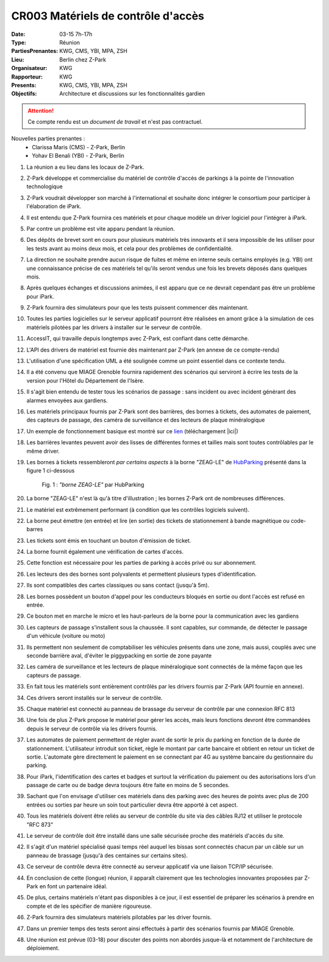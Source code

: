 CR003 Matériels de contrôle d'accès 
===================================

:Date: 03-15 7h-17h
:Type: Réunion
:PartiesPrenantes: KWG, CMS, YBI, MPA, ZSH
:Lieu: Berlin chez Z-Park
:Organisateur: KWG
:Rapporteur: KWG
:Presents: KWG, CMS, YBI, MPA, ZSH
:Objectifs: Architecture et discussions sur les fonctionnalités gardien

.. attention::
    Ce compte rendu est un *document de travail* et n'est pas contractuel.

Nouvelles parties prenantes :
 - Clarissa Maris (CMS) - Z-Park, Berlin
 - Yohav El Benali (YBI) - Z-Park, Berlin

#. La réunion a eu lieu dans les locaux de Z-Park.
#. Z-Park développe et commercialise du matériel de contrôle d'accès de parkings à la pointe de l'innovation technologique
#. Z-Park voudrait développer son marché à l'international et souhaite donc intégrer le consortium pour participer à l'élaboration de iPark.
#. Il est entendu que Z-Park fournira ces matériels et pour chaque modèle un driver logiciel pour l'intégrer à iPark.
#. Par contre un problème est vite apparu pendant la réunion.
#. Des dépôts de brevet sont en cours pour plusieurs matériels très innovants et il sera impossible de les utiliser pour les tests avant au moins deux mois, et cela pour des problèmes de confidentialité.
#. La direction ne souhaite prendre aucun risque de fuites et même en interne seuls certains employés (e.g. YBI) ont une connaissance précise de ces matériels tel qu'ils seront vendus une fois les brevets déposés dans quelques mois.
#. Après quelques échanges et discussions animées, il est apparu que ce ne devrait cependant pas être un problème pour iPark.
#. Z-Park fournira des simulateurs pour que les tests puissent commencer dès maintenant.
#. Toutes les parties logicielles sur le serveur applicatif pourront être réalisées en amont grâce à la simulation de ces matériels pilotées par les drivers à installer sur le serveur de contrôle.
#. AccessIT, qui travaille depuis longtemps avec Z-Park, est confiant dans cette démarche.

#. L'API des drivers de matériel est fournie dès maintenant par Z-Park (en annexe de ce compte-rendu)

#. L'utilisation d'une spécification UML a été soulignée comme un point essentiel dans ce contexte tendu.

#. Il a été convenu que MIAGE Grenoble fournira rapidement des scénarios qui serviront à écrire les tests de la version pour l'Hôtel du Département de l'Isère.
#. Il s'agit bien entendu de tester tous les scénarios de passage : sans incident ou avec incident générant des alarmes envoyées aux gardiens.

#. Les matériels principaux fournis par Z-Park sont des barrières, des bornes à tickets, des automates de paiement, des capteurs de passage, des caméra de surveillance et des lecteurs de plaque minéralogique
#. Un exemple de fonctionnement basique est montré sur ce lien_ (téléchargement |ici|)

#. Les barrières levantes peuvent avoir des lisses de différentes formes et tailles mais sont toutes contrôlables par le même driver.
#. Les bornes à tickets ressembleront *par certains aspects* à la borne "ZEAG-LE" de HubParking_ présenté dans la figure 1 ci-dessous

    .. _CR004Fig1:

    .. figure:: media/zg-le.jpg
        :align: center

        Fig. 1 : *"borne ZEAG-LE"* par HubParking

#. La borne "ZEAG-LE" n'est là qu'à titre d'illustration ; les bornes Z-Park ont de nombreuses différences.
#. Le matériel est extrêmement performant (à condition que les contrôles logiciels suivent).
#. La borne peut émettre (en entrée) et lire (en sortie) des tickets de stationnement à bande magnétique ou code-barres
#. Les tickets sont émis en touchant un bouton d'émission de ticket.
#. La borne fournit également une vérification de cartes d'accès.
#. Cette fonction est nécessaire pour les parties de parking à accès privé ou sur abonnement.
#. Les lecteurs des des bornes sont polyvalents et permettent plusieurs types d'identification.
#. Ils sont compatibles des cartes classiques ou sans contact (jusqu'à 5m).
#. Les bornes possèdent un bouton d'appel pour les conducteurs bloqués en sortie ou dont l'accès est refusé en entrée.
#. Ce bouton met en marche le micro et les haut-parleurs de la borne pour la communication avec les gardiens

#. Les capteurs de passage s'installent sous la chaussée. Il sont capables, sur commande, de détecter le passage d'un véhicule (voiture ou moto)
#. Ils permettent non seulement de comptabiliser les véhicules présents dans une zone, mais aussi, couplés avec une seconde barrière aval, d'éviter le piggypacking en sortie de zone payante

#. Les caméra de surveillance et les lecteurs de plaque minéralogique sont connectés de la même façon que les capteurs de passage. 

#. En fait tous les matériels sont entièrement contrôlés par les drivers fournis par Z-Park (API fournie en annexe).
#. Ces drivers seront installés sur le serveur de contrôle.
#. Chaque matériel est connecté au panneau de brassage du serveur de contrôle par une connexion RFC 813
#. Une fois de plus Z-Park propose le matériel pour gérer les accès, mais leurs fonctions devront être commandées depuis le serveur de contrôle via les drivers fournis.

#. Les automates de paiement permettent de régler avant de sortir le prix du parking en fonction de la durée de stationnement. L'utilisateur introduit son ticket, règle le montant par carte bancaire et obtient en retour un ticket de sortie. L'automate gère directement le paiement en se connectant par 4G au système bancaire du gestionnaire du parking.

#. Pour iPark, l'identification des cartes et badges et surtout la vérification du paiement ou des autorisations lors d'un passage de carte ou de badge devra toujours être faite en moins de 5 secondes.
#. Sachant que l'on envisage d'utiliser ces matériels dans des parking avec des heures de points avec plus de 200 entrées ou sorties par heure un soin tout particulier devra être apporté à cet aspect.

#. Tous les matériels doivent être reliés au serveur de contrôle du site via des câbles RJ12 et utiliser le protocole "RFC 873"
#. Le serveur de contrôle doit être installé dans une salle sécurisée proche des matériels d'accès du site.
#. Il s'agit d'un matériel spécialisé quasi temps réel auquel les bissas sont connectés chacun par un câble sur un panneau de brassage (jusqu'à des centaines sur certains sites).
#. Ce serveur de contrôle devra être connecté au serveur applicatif via une liaison TCP/IP sécurisée.

#. En conclusion de cette (longue) réunion, il apparaît clairement que les technologies innovantes proposées par Z-Park en font un partenaire idéal.
#. De plus, certains matériels n'étant pas disponibles à ce jour, il est essentiel de préparer les scénarios à prendre en compte et de les spécifier de manière rigoureuse.
#. Z-Park fournira des simulateurs matériels pilotables par les driver fournis.
#. Dans un premier temps des tests seront ainsi effectués à partir des scénarios fournis par MIAGE Grenoble.
#. Une réunion est prévue (03-18) pour discuter des points non abordés jusque-là et notamment de l'architecture de déploiement.


.. ............................................................................

.. _HubParking:
    https://www.hubparking.fr/

.. _lien:
    https://drive.google.com/file/d/1jvTm92rrcoI-heeFVwHlMFZ9JT8szxKm/view

.. |ici| replace::

    :download:`ici <./media/Parking payant.mpg>`

.. _`QR codes`: http://en.wikipedia.org/wiki/QR_code
